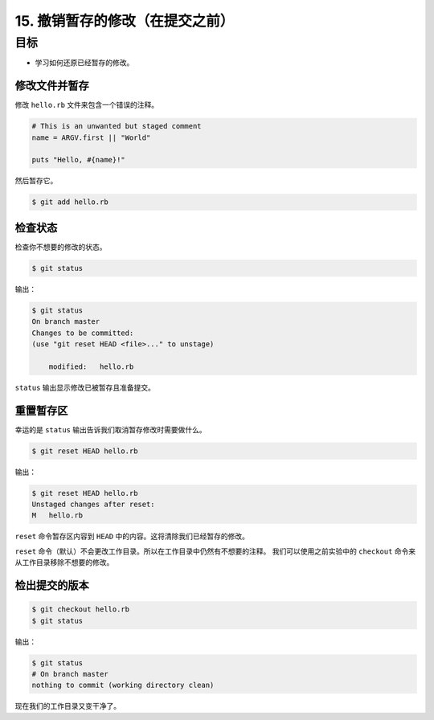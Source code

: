 15. 撤销暂存的修改（在提交之前）
================================

目标
^^^^^^^^^^^
* 学习如何还原已经暂存的修改。


修改文件并暂存
-----------------------

修改 ``hello.rb`` 文件来包含一个错误的注释。

.. code-block:: ruby

    # This is an unwanted but staged comment
    name = ARGV.first || "World"

    puts "Hello, #{name}!"

然后暂存它。

.. code-block:: shell

    $ git add hello.rb


检查状态
-------------

检查你不想要的修改的状态。

.. code-block:: shell

    $ git status

输出：

.. code-block:: shell

    $ git status
    On branch master
    Changes to be committed:
    (use "git reset HEAD <file>..." to unstage)

        modified:   hello.rb

``status`` 输出显示修改已被暂存且准备提交。


重置暂存区
--------------

幸运的是 ``status`` 输出告诉我们取消暂存修改时需要做什么。

.. code-block:: shell

    $ git reset HEAD hello.rb

输出：

.. code-block:: shell

    $ git reset HEAD hello.rb
    Unstaged changes after reset:
    M	hello.rb

``reset`` 命令暂存区内容到 ``HEAD`` 中的内容。这将清除我们已经暂存的修改。

``reset`` 命令（默认）不会更改工作目录。所以在工作目录中仍然有不想要的注释。
我们可以使用之前实验中的 ``checkout`` 命令来从工作目录移除不想要的修改。


检出提交的版本
----------------

.. code-block:: shell

    $ git checkout hello.rb
    $ git status

输出：

.. code-block:: shell

    $ git status
    # On branch master
    nothing to commit (working directory clean)

现在我们的工作目录又变干净了。
